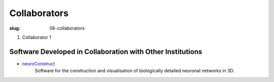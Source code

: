 Collaborators
##############
:slug: 06-collaborators

#. Collaborator 1

Software Developed in Collaboration with Other Institutions
------------------------------------------------------------

- neuroConstruct_
    Software for the construction and visualisation of biologically detailed neuronal networks in 3D.

.. image:: {filename}/images/neuroConstruct_Large.jpg
    :align: center
    :target: {filename}/images/neuroConstruct_Large.jpg
    :alt: simple cerebellar network model in neuroConstruct (P. Gleeson) 

.. _neuroConstruct: http://www.neuroconstruct.org/
